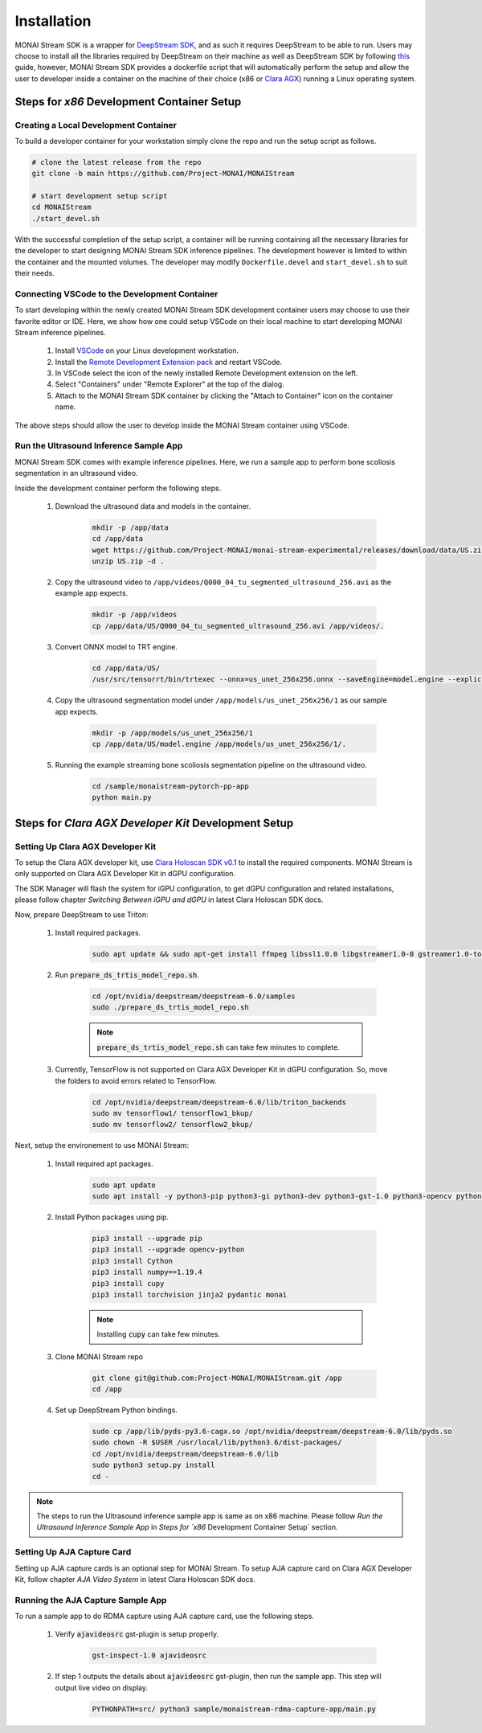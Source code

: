 ============
Installation
============

MONAI Stream SDK is a wrapper for `DeepStream SDK <https://developer.nvidia.com/deepstream-sdk>`_,
and as such it requires DeepStream to be able to run. Users may choose to install all the libraries
required by DeepStream on their machine as well as DeepStream SDK by following
`this <https://developer.nvidia.com/deepstream-getting-started>`_ guide, however, MONAI Stream SDK
provides a dockerfile script that will automatically perform the setup and allow the user to developer
inside a container on the machine of their choice (x86 or `Clara AGX <https://developer.nvidia.com/clara-agx-devkit>`_)
running a Linux operating system.

Steps for `x86` Development Container Setup
===========================================

Creating a Local Development Container
--------------------------------------

To build a developer container for your workstation simply clone the repo and run the setup script as follows.

.. code-block:: bash

    # clone the latest release from the repo
    git clone -b main https://github.com/Project-MONAI/MONAIStream

    # start development setup script
    cd MONAIStream
    ./start_devel.sh

With the successful completion of the setup script, a container will be running containing all the necessary libraries
for the developer to start designing MONAI Stream SDK inference pipelines. The development however is limited to within
the container and the mounted volumes. The developer may modify ``Dockerfile.devel`` and ``start_devel.sh`` to suit their
needs.

Connecting VSCode to the Development Container
----------------------------------------------

To start developing within the newly created MONAI Stream SDK development container users may choose to use their favorite
editor or IDE. Here, we show how one could setup VSCode on their local machine to start developing MONAI Stream inference
pipelines.

  1. Install `VSCode <https://code.visualstudio.com/download>`_ on your Linux development workstation.
  2. Install the `Remote Development Extension pack <https://marketplace.visualstudio.com/items?itemName=ms-vscode-remote.vscode-remote-extensionpack>`_ and restart VSCode.
  3. In VSCode select the icon |VSCodeRDE| of the newly installed Remote Development extension on the left.
  4. Select "Containers" under "Remote Explorer" at the top of the dialog.
     |VSCodeRemoteExplorer|
  5. Attach to the MONAI Stream SDK container by clicking the "Attach to Container" icon |VSCodeAttachContainer| on the container name.

  .. |VSCodeRDE| image:: ../images/vscode_remote_development_ext.png
    :alt: VSCode Remote Development Extension Icon

  .. |VSCodeRemoteExplorer| image:: ../images/vscode_remote_explorer.png
    :alt: VSCode Remote Development Extension Icon

  .. |VSCodeAttachContainer| image:: ../images/vscode_attach_container.png
    :alt: VSCode Remote Development Extension Icon

The above steps should allow the user to develop inside the MONAI Stream container using VSCode.

Run the Ultrasound Inference Sample App
---------------------------------------

MONAI Stream SDK comes with example inference pipelines. Here, we run a sample app
to perform bone scoliosis segmentation in an ultrasound video.

Inside the development container perform the following steps.

  1. Download the ultrasound data and models in the container.

      .. code-block:: bash

        mkdir -p /app/data
        cd /app/data
        wget https://github.com/Project-MONAI/monai-stream-experimental/releases/download/data/US.zip
        unzip US.zip -d .

  2. Copy the ultrasound video to ``/app/videos/Q000_04_tu_segmented_ultrasound_256.avi`` as the example app expects.

      .. code-block:: bash

        mkdir -p /app/videos
        cp /app/data/US/Q000_04_tu_segmented_ultrasound_256.avi /app/videos/.

  3. Convert ONNX model to TRT engine.

      .. code-block:: bash

          cd /app/data/US/
          /usr/src/tensorrt/bin/trtexec --onnx=us_unet_256x256.onnx --saveEngine=model.engine --explicitBatch --verbose --workspace=5000

  4. Copy the ultrasound segmentation model under ``/app/models/us_unet_256x256/1`` as our sample app expects.

      .. code-block:: bash

        mkdir -p /app/models/us_unet_256x256/1
        cp /app/data/US/model.engine /app/models/us_unet_256x256/1/.

  5. Running the example streaming bone scoliosis segmentation pipeline on the ultrasound video.

      .. code-block:: bash

          cd /sample/monaistream-pytorch-pp-app
          python main.py


Steps for `Clara AGX Developer Kit` Development Setup
=====================================================

Setting Up Clara AGX Developer Kit
----------------------------------

To setup the Clara AGX developer kit, use `Clara Holoscan SDK v0.1 <https://developer.nvidia.com/clara-holoscan-sdk>`_ to install the required components. MONAI Stream is only supported on Clara AGX Developer Kit in dGPU configuration.

The SDK Manager will flash the system for iGPU configuration, to get dGPU configuration and related installations, please follow chapter `Switching Between iGPU and dGPU` in latest Clara Holoscan SDK docs.

Now, prepare DeepStream to use Triton:

  1. Install required packages.

      .. code-block:: bash

        sudo apt update && sudo apt-get install ffmpeg libssl1.0.0 libgstreamer1.0-0 gstreamer1.0-tools gstreamer1.0-plugins-good gstreamer1.0-plugins-bad gstreamer1.0-plugins-ugly gstreamer1.0-libav gstreamer1.0-alsa libgstreamer1.0-dev libgstrtspserver-1.0-dev libx11-dev libjson-glib-dev

  2. Run :code:`prepare_ds_trtis_model_repo.sh`.

      .. code-block:: bash

        cd /opt/nvidia/deepstream/deepstream-6.0/samples
        sudo ./prepare_ds_trtis_model_repo.sh

      .. NOTE:: :code:`prepare_ds_trtis_model_repo.sh` can take few minutes to complete.

  3. Currently, TensorFlow is not supported on Clara AGX Developer Kit in dGPU configuration. So, move the folders to avoid errors related to TensorFlow.

      .. code-block:: bash

        cd /opt/nvidia/deepstream/deepstream-6.0/lib/triton_backends
        sudo mv tensorflow1/ tensorflow1_bkup/
        sudo mv tensorflow2/ tensorflow2_bkup/

Next, setup the environement to use MONAI Stream:

  1. Install required apt packages.

      .. code-block:: bash

        sudo apt update
        sudo apt install -y python3-pip python3-gi python3-dev python3-gst-1.0 python3-opencv python3-venv python3-numpy libgstrtspserver-1.0-0 libgstreamer-plugins-base1.0-dev gstreamer1.0-rtsp gstreamer1.0-tools gstreamer1.0-libav libgirepository1.0-dev gobject-introspection gir1.2-gst-rtsp-server-1.0 gstreamer1.0-plugins-base gstreamer1.0-python3-plugin-loader

  2. Install Python packages using pip.

      .. code-block:: bash

        pip3 install --upgrade pip
        pip3 install --upgrade opencv-python
        pip3 install Cython
        pip3 install numpy==1.19.4
        pip3 install cupy
        pip3 install torchvision jinja2 pydantic monai

      .. NOTE:: Installing :code:`cupy` can take few minutes.

  3. Clone MONAI Stream repo

      .. code-block:: bash

        git clone git@github.com:Project-MONAI/MONAIStream.git /app
        cd /app

  4. Set up DeepStream Python bindings.

      .. code-block:: bash

        sudo cp /app/lib/pyds-py3.6-cagx.so /opt/nvidia/deepstream/deepstream-6.0/lib/pyds.so
        sudo chown -R $USER /usr/local/lib/python3.6/dist-packages/
        cd /opt/nvidia/deepstream/deepstream-6.0/lib
        sudo python3 setup.py install
        cd -

.. NOTE:: The steps to run the Ultrasound inference sample app is same as on x86 machine. Please follow `Run the Ultrasound Inference Sample App` in `Steps for `x86` Development Container Setup` section.

Setting Up AJA Capture Card
---------------------------

Setting up AJA capture cards is an optional step for MONAI Stream. To setup AJA capture card on Clara AGX Developer Kit, follow chapter `AJA Video System` in latest Clara Holoscan SDK docs.

Running the AJA Capture Sample App
----------------------------------

To run a sample app to do RDMA capture using AJA capture card, use the following steps.

  1. Verify :code:`ajavideosrc` gst-plugin is setup properly.

      .. code-block:: bash

        gst-inspect-1.0 ajavideosrc

  2. If step 1 outputs the details about :code:`ajavideosrc` gst-plugin, then run the sample app. This step will output live video on display.

      .. code-block:: bash

        PYTHONPATH=src/ python3 sample/monaistream-rdma-capture-app/main.py
